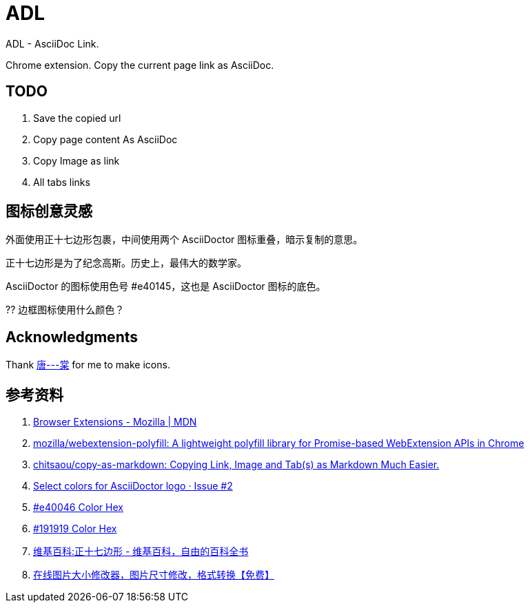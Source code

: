 = ADL

ADL - AsciiDoc Link.

Chrome extension. Copy the current page link as AsciiDoc.

== TODO

. Save the copied url
. Copy page content As AsciiDoc
. Copy Image as link
. All tabs links



== 图标创意灵感

外面使用正十七边形包裹，中间使用两个 AsciiDoctor 图标重叠，暗示复制的意思。

正十七边形是为了纪念高斯。历史上，最伟大的数学家。

AsciiDoctor 的图标使用色号 #e40145，这也是 AsciiDoctor 图标的底色。

?? 边框图标使用什么颜色？

== Acknowledgments

Thank http://tangoooo.lofter.com/[唐---棠] for me to make icons.

== 参考资料

. https://developer.mozilla.org/en-US/docs/Mozilla/Add-ons/WebExtensions[Browser Extensions - Mozilla | MDN^]
. https://github.com/mozilla/webextension-polyfill[mozilla/webextension-polyfill: A lightweight polyfill library for Promise-based WebExtension APIs in Chrome^]
. https://github.com/chitsaou/copy-as-markdown[chitsaou/copy-as-markdown: Copying Link, Image and Tab(s) as Markdown Much Easier.^]
. https://github.com/asciidoctor/brand/issues/2[Select colors for AsciiDoctor logo · Issue #2^]
. https://www.color-hex.com/color/e40046[#e40046 Color Hex^]
. https://www.color-hex.com/color/191919[#191919 Color Hex^]
. https://zh.wikipedia.org/zh-hans/Wikipedia:%E6%AD%A3%E5%8D%81%E4%B8%83%E9%82%8A%E5%BD%A2[维基百科:正十七边形 - 维基百科，自由的百科全书^]
. https://www.sojson.com/image/change.html#google_vignette[在线图片大小修改器，图片尺寸修改，格式转换【免费】^]
